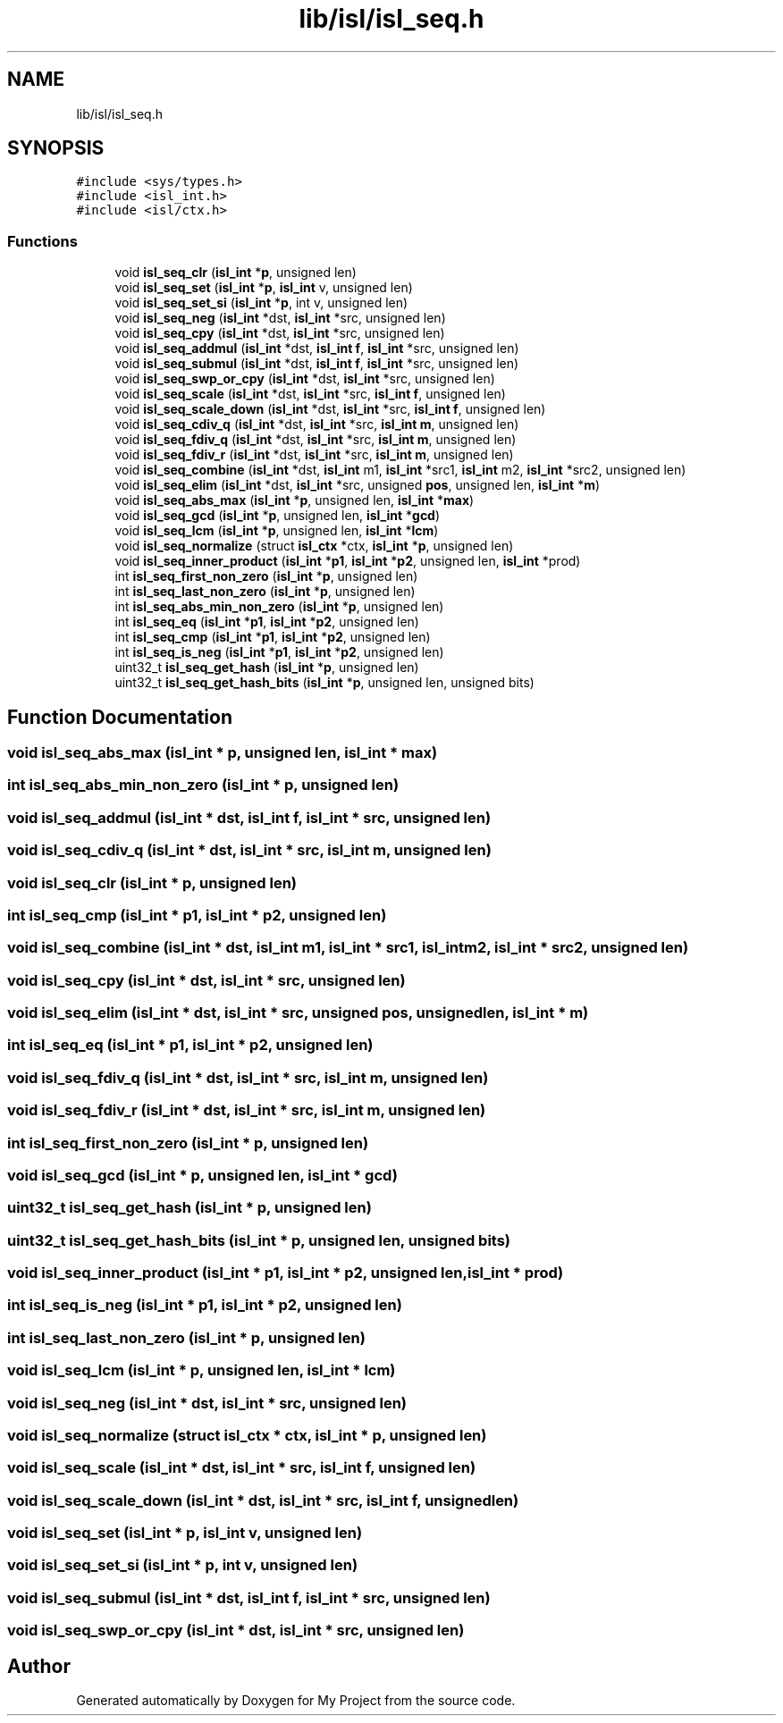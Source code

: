 .TH "lib/isl/isl_seq.h" 3 "Sun Jul 12 2020" "My Project" \" -*- nroff -*-
.ad l
.nh
.SH NAME
lib/isl/isl_seq.h
.SH SYNOPSIS
.br
.PP
\fC#include <sys/types\&.h>\fP
.br
\fC#include <isl_int\&.h>\fP
.br
\fC#include <isl/ctx\&.h>\fP
.br

.SS "Functions"

.in +1c
.ti -1c
.RI "void \fBisl_seq_clr\fP (\fBisl_int\fP *\fBp\fP, unsigned len)"
.br
.ti -1c
.RI "void \fBisl_seq_set\fP (\fBisl_int\fP *\fBp\fP, \fBisl_int\fP v, unsigned len)"
.br
.ti -1c
.RI "void \fBisl_seq_set_si\fP (\fBisl_int\fP *\fBp\fP, int v, unsigned len)"
.br
.ti -1c
.RI "void \fBisl_seq_neg\fP (\fBisl_int\fP *dst, \fBisl_int\fP *src, unsigned len)"
.br
.ti -1c
.RI "void \fBisl_seq_cpy\fP (\fBisl_int\fP *dst, \fBisl_int\fP *src, unsigned len)"
.br
.ti -1c
.RI "void \fBisl_seq_addmul\fP (\fBisl_int\fP *dst, \fBisl_int\fP \fBf\fP, \fBisl_int\fP *src, unsigned len)"
.br
.ti -1c
.RI "void \fBisl_seq_submul\fP (\fBisl_int\fP *dst, \fBisl_int\fP \fBf\fP, \fBisl_int\fP *src, unsigned len)"
.br
.ti -1c
.RI "void \fBisl_seq_swp_or_cpy\fP (\fBisl_int\fP *dst, \fBisl_int\fP *src, unsigned len)"
.br
.ti -1c
.RI "void \fBisl_seq_scale\fP (\fBisl_int\fP *dst, \fBisl_int\fP *src, \fBisl_int\fP \fBf\fP, unsigned len)"
.br
.ti -1c
.RI "void \fBisl_seq_scale_down\fP (\fBisl_int\fP *dst, \fBisl_int\fP *src, \fBisl_int\fP \fBf\fP, unsigned len)"
.br
.ti -1c
.RI "void \fBisl_seq_cdiv_q\fP (\fBisl_int\fP *dst, \fBisl_int\fP *src, \fBisl_int\fP \fBm\fP, unsigned len)"
.br
.ti -1c
.RI "void \fBisl_seq_fdiv_q\fP (\fBisl_int\fP *dst, \fBisl_int\fP *src, \fBisl_int\fP \fBm\fP, unsigned len)"
.br
.ti -1c
.RI "void \fBisl_seq_fdiv_r\fP (\fBisl_int\fP *dst, \fBisl_int\fP *src, \fBisl_int\fP \fBm\fP, unsigned len)"
.br
.ti -1c
.RI "void \fBisl_seq_combine\fP (\fBisl_int\fP *dst, \fBisl_int\fP m1, \fBisl_int\fP *src1, \fBisl_int\fP m2, \fBisl_int\fP *src2, unsigned len)"
.br
.ti -1c
.RI "void \fBisl_seq_elim\fP (\fBisl_int\fP *dst, \fBisl_int\fP *src, unsigned \fBpos\fP, unsigned len, \fBisl_int\fP *\fBm\fP)"
.br
.ti -1c
.RI "void \fBisl_seq_abs_max\fP (\fBisl_int\fP *\fBp\fP, unsigned len, \fBisl_int\fP *\fBmax\fP)"
.br
.ti -1c
.RI "void \fBisl_seq_gcd\fP (\fBisl_int\fP *\fBp\fP, unsigned len, \fBisl_int\fP *\fBgcd\fP)"
.br
.ti -1c
.RI "void \fBisl_seq_lcm\fP (\fBisl_int\fP *\fBp\fP, unsigned len, \fBisl_int\fP *\fBlcm\fP)"
.br
.ti -1c
.RI "void \fBisl_seq_normalize\fP (struct \fBisl_ctx\fP *ctx, \fBisl_int\fP *\fBp\fP, unsigned len)"
.br
.ti -1c
.RI "void \fBisl_seq_inner_product\fP (\fBisl_int\fP *\fBp1\fP, \fBisl_int\fP *\fBp2\fP, unsigned len, \fBisl_int\fP *prod)"
.br
.ti -1c
.RI "int \fBisl_seq_first_non_zero\fP (\fBisl_int\fP *\fBp\fP, unsigned len)"
.br
.ti -1c
.RI "int \fBisl_seq_last_non_zero\fP (\fBisl_int\fP *\fBp\fP, unsigned len)"
.br
.ti -1c
.RI "int \fBisl_seq_abs_min_non_zero\fP (\fBisl_int\fP *\fBp\fP, unsigned len)"
.br
.ti -1c
.RI "int \fBisl_seq_eq\fP (\fBisl_int\fP *\fBp1\fP, \fBisl_int\fP *\fBp2\fP, unsigned len)"
.br
.ti -1c
.RI "int \fBisl_seq_cmp\fP (\fBisl_int\fP *\fBp1\fP, \fBisl_int\fP *\fBp2\fP, unsigned len)"
.br
.ti -1c
.RI "int \fBisl_seq_is_neg\fP (\fBisl_int\fP *\fBp1\fP, \fBisl_int\fP *\fBp2\fP, unsigned len)"
.br
.ti -1c
.RI "uint32_t \fBisl_seq_get_hash\fP (\fBisl_int\fP *\fBp\fP, unsigned len)"
.br
.ti -1c
.RI "uint32_t \fBisl_seq_get_hash_bits\fP (\fBisl_int\fP *\fBp\fP, unsigned len, unsigned bits)"
.br
.in -1c
.SH "Function Documentation"
.PP 
.SS "void isl_seq_abs_max (\fBisl_int\fP * p, unsigned len, \fBisl_int\fP * max)"

.SS "int isl_seq_abs_min_non_zero (\fBisl_int\fP * p, unsigned len)"

.SS "void isl_seq_addmul (\fBisl_int\fP * dst, \fBisl_int\fP f, \fBisl_int\fP * src, unsigned len)"

.SS "void isl_seq_cdiv_q (\fBisl_int\fP * dst, \fBisl_int\fP * src, \fBisl_int\fP m, unsigned len)"

.SS "void isl_seq_clr (\fBisl_int\fP * p, unsigned len)"

.SS "int isl_seq_cmp (\fBisl_int\fP * p1, \fBisl_int\fP * p2, unsigned len)"

.SS "void isl_seq_combine (\fBisl_int\fP * dst, \fBisl_int\fP m1, \fBisl_int\fP * src1, \fBisl_int\fP m2, \fBisl_int\fP * src2, unsigned len)"

.SS "void isl_seq_cpy (\fBisl_int\fP * dst, \fBisl_int\fP * src, unsigned len)"

.SS "void isl_seq_elim (\fBisl_int\fP * dst, \fBisl_int\fP * src, unsigned pos, unsigned len, \fBisl_int\fP * m)"

.SS "int isl_seq_eq (\fBisl_int\fP * p1, \fBisl_int\fP * p2, unsigned len)"

.SS "void isl_seq_fdiv_q (\fBisl_int\fP * dst, \fBisl_int\fP * src, \fBisl_int\fP m, unsigned len)"

.SS "void isl_seq_fdiv_r (\fBisl_int\fP * dst, \fBisl_int\fP * src, \fBisl_int\fP m, unsigned len)"

.SS "int isl_seq_first_non_zero (\fBisl_int\fP * p, unsigned len)"

.SS "void isl_seq_gcd (\fBisl_int\fP * p, unsigned len, \fBisl_int\fP * gcd)"

.SS "uint32_t isl_seq_get_hash (\fBisl_int\fP * p, unsigned len)"

.SS "uint32_t isl_seq_get_hash_bits (\fBisl_int\fP * p, unsigned len, unsigned bits)"

.SS "void isl_seq_inner_product (\fBisl_int\fP * p1, \fBisl_int\fP * p2, unsigned len, \fBisl_int\fP * prod)"

.SS "int isl_seq_is_neg (\fBisl_int\fP * p1, \fBisl_int\fP * p2, unsigned len)"

.SS "int isl_seq_last_non_zero (\fBisl_int\fP * p, unsigned len)"

.SS "void isl_seq_lcm (\fBisl_int\fP * p, unsigned len, \fBisl_int\fP * lcm)"

.SS "void isl_seq_neg (\fBisl_int\fP * dst, \fBisl_int\fP * src, unsigned len)"

.SS "void isl_seq_normalize (struct \fBisl_ctx\fP * ctx, \fBisl_int\fP * p, unsigned len)"

.SS "void isl_seq_scale (\fBisl_int\fP * dst, \fBisl_int\fP * src, \fBisl_int\fP f, unsigned len)"

.SS "void isl_seq_scale_down (\fBisl_int\fP * dst, \fBisl_int\fP * src, \fBisl_int\fP f, unsigned len)"

.SS "void isl_seq_set (\fBisl_int\fP * p, \fBisl_int\fP v, unsigned len)"

.SS "void isl_seq_set_si (\fBisl_int\fP * p, int v, unsigned len)"

.SS "void isl_seq_submul (\fBisl_int\fP * dst, \fBisl_int\fP f, \fBisl_int\fP * src, unsigned len)"

.SS "void isl_seq_swp_or_cpy (\fBisl_int\fP * dst, \fBisl_int\fP * src, unsigned len)"

.SH "Author"
.PP 
Generated automatically by Doxygen for My Project from the source code\&.

